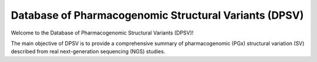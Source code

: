Database of Pharmacogenomic Structural Variants (DPSV)
******************************************************

Welcome to the Database of Pharmacogenomic Structural Variants (DPSV)!

The main objective of DPSV is to provide a comprehensive summary of pharmacogenomic (PGx) structural variation (SV) described from real next-generation sequencing (NGS) studies.
